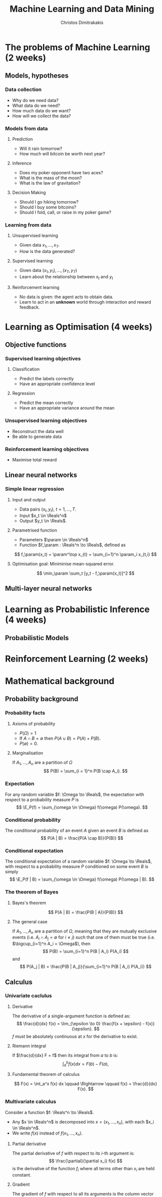 #+TITLE: Machine Learning and Data Mining
#+AUTHOR: Christos Dimitrakakis
#+EMAIL:christos.dimitrakakis@unine.ch
#+LaTeX_HEADER: \newcommand \E {\mathop{\mbox{\ensuremath{\mathbb{E}}}}\nolimits}
#+LaTeX_HEADER: \newcommand\ind[1]{\mathop{\mbox{\ensuremath{\mathbb{I}}}}\left\{#1\right\}}
#+LaTeX_HEADER: \renewcommand \Pr {\mathop{\mbox{\ensuremath{\mathbb{P}}}}\nolimits}
#+LaTeX_HEADER: \DeclareMathOperator*{\argmax}{arg\,max}
#+LaTeX_HEADER: \DeclareMathOperator*{\argmin}{arg\,min}
#+LaTeX_HEADER: \newcommand \defn {\mathrel{\triangleq}}
#+LaTeX_HEADER: \newcommand \Reals {\mathbb{R}}
#+LaTeX_HEADER: \newcommand \Param {\Theta}
#+LaTeX_HEADER: \newcommand \param {\theta}
#+TAGS: activity advanced definition exercise homework project example theory code
#+OPTIONS:   H:3

* The problems of Machine Learning (2 weeks)
#+TOC: headlines [currentsection]
** Models, hypotheses
*** Data collection
- Why do we need data?
- What data do we need?
- How much data do we want?
- How will we collect the data?
*** Models from data
**** Prediction
- Will it rain tomorrow?
- How much will bitcoin be worth next year?

**** Inference
- Does my poker opponent have two aces?
- What is the mass of the moon?
- What is the law of gravitation?

**** Decision Making
- Should I go hiking tomorrow?
- Should I buy some bitcoins?
- Should I fold, call, or raise in my poker game?

*** Learning from data
**** Unsupervised learning
- Given data $x_1, \ldots, x_T$.
- How is the data generated?

**** Supervised learning
- Given data $(x_1, y_1), \ldots, (x_T, y_T)$
- Learn about the relationship between $x_t$ and $y_t$

**** Reinforcement learning
- No data is given: the agent acts to obtain data.
- Learn to act in an *unknown* world through interaction and reward
  feedback.



* Learning as Optimisation (4 weeks)
#+TOC: headlines [currentsection]
** Objective functions
*** Supervised learning objectives
**** Classification
- Predict the labels correctly
- Have an appropriate confidence level
**** Regression
- Predict the mean correctly
- Have an appropriate variance around the mean
*** Unsupervised learning objectives
- Reconstruct the data well
- Be able to generate data
*** Reinforcement learning objectives
- Maximise total reward

** Linear neural networks
*** Simple linear regression
**** Input and output
- Data pairs $(x_t, y_t)$, $t = 1, \ldots, T$.
- Input $x_t \in \Reals^n$
- Output $y_t \in \Reals$.

**** Parametrised function
- Parameters $\param \in \Reals^n$
- Function $f_\param : \Reals^n \to \Reals$, defined as
\[
f_\param(x_t) = \param^\top x_{t} = \sum_{i=1}^n \param_i x_{t,i}
\]

**** Optimisation goal: Miniminise mean-squared error.
\[
\min_\param \sum_t [y_t - f_\param(x_t)]^2
\]

** Multi-layer neural networks
* Learning as Probabilistic Inference (4 weeks)
** Probabilistic Models
#+TOC: headlines [currentsection]
* Reinforcement Learning (2 weeks)
#+TOC: headlines [currentsection]
* Mathematical background
#+TOC: headlines [currentsection]
** Probability background
***  Probability facts
**** Axioms of probability
- $P(\Omega) = 1$
- If $A \cap B = \emptyset$ then $P(A \cup B) = P(A) + P(B)$.
- $P(\emptyset) = 0$.
**** Marginalisation
If $A_1, \ldots, A_n$ are a partition of $\Omega$
\[
P(B) = \sum_{i = 1}^n P(B \cap A_i).
\]

*** Expectation
For any random variable $f: \Omega \to \Reals$, the expectation with respect to a probability measure $P$ is
\[
\E_P(f) = \sum_{\omega \in \Omega} f(\omega) P(\omega).
\]
*** Conditional probability
The conditional probability of an event $A$ given an event $B$ is defined as 
\[
P(A | B) = \frac{P(A \cap B)}{P(B)}
\]
*** Conditional expectation
The conditional expectation of a random variable $f: \Omega \to \Reals$, with respect to a probability measure $P$ conditioned on some event $B$ is simply
\[
\E_P(f | B) = \sum_{\omega \in \Omega} f(\omega) P(\omega | B).
\]

*** The theorem of Bayes
**** Bayes's theorem
    :PROPERTIES:
    :BEAMER_env: theorem
    :END:
\[
P(A | B) = \frac{P(B | A)}{P(B)} 
\]
#+BEAMER: \pause

**** The general case
If $A_1, \ldots, A_n$ are a partition of $\Omega$, meaning that they
are mutually exclusive events (i.e. $A_i \cap A_j = \emptyset$ for $i
\neq j$) such that one of them must be true (i.e. $\bigcup_{i=1}^n A_i =
\Omega$), then
\[
P(B) = \sum_{i=1}^n P(B | A_i) P(A_i)
\]
and 
\[
P(A_j | B) = \frac{P(B | A_j)}{\sum_{i=1}^n P(B | A_i) P(A_i)}
\]


** Calculus
*** Univariate caclulus
**** Derivative 
The derivative of a single-argument function is defined as:
\[
\frac{d}{dx} f(x) = \lim_{\epsilon \to 0} \frac{f(x + \epsilon) - f(x)}{\epsilon}.
\]
$f$ must be absolutely continuous at $x$ for the derivative to exist.

**** Riemann integral
If $\frac{d}{dx} F = f$ then its integral from $a$ to $b$ is:
\[
\int_a^b f(x) dx = F(b) - F(a),
\]

**** Fundamental theorem of calculus
\[
F(x) = \int_a^x f(x) dx \qquad \Rightarrow \qquad f(x) = \frac{d}{dx} F(x).
\]

*** Multivariate calculus

Consider a function $f: \Reals^n \to \Reals$. 
- Any $x \in \Reals^n$ is decomposed into $x = (x_1, \ldots, x_n)$, with each $x_i \in \Reals^n$.
- We write $f(x)$ instead of $f(x_1, \ldots, x_n)$.

**** Partial derivative
The partial derivative of $f$ with respect to its \(i\)-th argument is:
\[
\frac{\partial}{\partial x_i} f(x)
\]
is the derivative of the function $f_i$ where all terms other than $x_i$ are held constant.

**** Gradient
The gradient of $f$ with respect to all its arguments is the column vector of partial derivatives
\[
\nabla_x f(x) = 
\left(
\frac{\partial}{\partial x_1} f(x)
\cdots
\frac{\partial}{\partial x_i} f(x)
\cdots
\frac{\partial}{\partial x_n} f(x)
\right)^\top
\]
